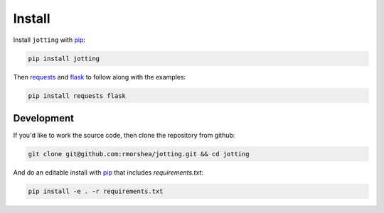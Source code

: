Install
=======

Install ``jotting`` with `pip`_:

.. code-block:: bash

    pip install jotting


Then `requests`_ and `flask`_ to follow along with the examples:

.. code-block:: bash

    pip install requests flask

Development
-----------

If you'd like to work the source code, then clone the repository from github:

.. code-block:: bash

    git clone git@github.com:rmorshea/jotting.git && cd jotting

And do an editable install with `pip`_ that includes `requirements.txt`:

.. code-block:: bash

    pip install -e . -r requirements.txt

.. Links
.. =====

.. _flask: http://flask.pocoo.org/
.. _requests: http://docs.python-requests.org/en/master/
.. _pip: https://pip.pypa.io/en/stable/quickstart/
